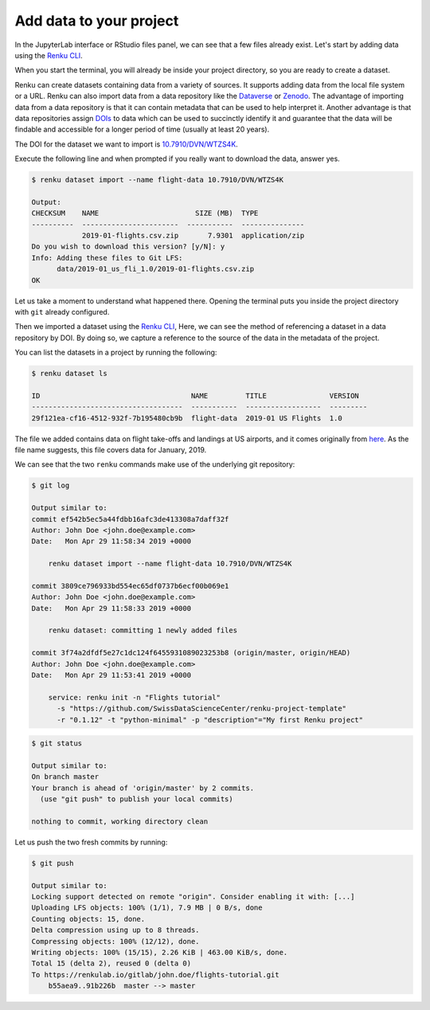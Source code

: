 .. _add_data:

Add data to your project
------------------------

In the JupyterLab interface or RStudio files panel, we can see that a few files already exist.
Let's start by adding data using the `Renku CLI <https://renku-python.readthedocs.io/en/latest/commands.html>`__.

.. tabbed:: JupyterLab

    For JupyterLab, start a terminal by clicking the **Terminal** icon (1)
    on the bottom right of the **Launcher** page.

    .. image:: ../../_static/images/jupyterlab-open-terminal.png
        :width: 85%
        :align: center
        :alt: Open terminal in JupyterLab

    If your JupyterLab interface does not have the launcher tab open, you can
    find it in the top bar menu in *File* > *New Launcher*.

    .. note::

      To paste commands to the JupyterLab console, use ``Cmd+V`` on MacOS or
      ``Ctrl+Shift+V`` on Linux.

.. tabbed:: RStudio

    For RStudio, click the Terminal tab, which is next to the Console tab.

    .. image:: ../../_static/images/rstudio-open-terminal.png
        :width: 85%
        :align: center
        :alt: Open terminal in RStudio


When you start the terminal, you will already be inside your project
directory, so you are ready to create a dataset.

Renku can create datasets containing data from a variety of sources. It
supports adding data from the local file system or a URL. Renku can also
import data from a data repository like the
`Dataverse <https://dataverse.harvard.edu>`_ or `Zenodo <https://zenodo.org>`_.
The advantage of importing data from a data repository is that it can contain metadata that
can be used to help interpret it. Another advantage is that data repositories
assign `DOIs <https://www.doi.org>`_ to data which can be used to
succinctly identify it and guarantee that the data will be findable and
accessible for a longer period of time (usually at least 20 years).

The DOI for the
dataset we want to import is `10.7910/DVN/WTZS4K <https://www.doi.org/10.7910/DVN/WTZS4K>`_.

Execute the following line and when prompted if you really want to download the
data, answer yes.

.. code-block:: console

    $ renku dataset import --name flight-data 10.7910/DVN/WTZS4K

    Output:
    CHECKSUM    NAME                       SIZE (MB)  TYPE
    ----------  -----------------------  -----------  ---------------
                2019-01-flights.csv.zip       7.9301  application/zip
    Do you wish to download this version? [y/N]: y
    Info: Adding these files to Git LFS:
          data/2019-01_us_fli_1.0/2019-01-flights.csv.zip
    OK

Let us take a moment to understand what happened there. Opening the terminal
puts you inside the project directory with ``git`` already configured.

Then we imported a dataset  using the  `Renku CLI <http
://renku-python.readthedocs.io/>`__, Here, we can see the method of
referencing a dataset in a data repository by DOI. By doing so,
we capture a reference to the source of the data in the metadata of the
project.

You can list the datasets in a project by running the following:

.. code-block:: console

    $ renku dataset ls

    ID                                    NAME         TITLE               VERSION
    ------------------------------------  -----------  ------------------  ---------
    29f121ea-cf16-4512-932f-7b195480cb9b  flight-data  2019-01 US Flights  1.0

The file we added contains data on flight take-offs and landings at US airports, and it
comes originally from `here <https://www.transtats.bts.gov>`_. As the file
name suggests, this file covers data for January, 2019.

We can see that the two ``renku`` commands make use of the underlying git
repository:

.. code-block:: console

    $ git log

    Output similar to:
    commit ef542b5ec5a44fdbb16afc3de413308a7daff32f
    Author: John Doe <john.doe@example.com>
    Date:   Mon Apr 29 11:58:34 2019 +0000

        renku dataset import --name flight-data 10.7910/DVN/WTZS4K

    commit 3809ce796933bd554ec65df0737b6ecf00b069e1
    Author: John Doe <john.doe@example.com>
    Date:   Mon Apr 29 11:58:33 2019 +0000

        renku dataset: committing 1 newly added files

    commit 3f74a2dfdf5e27c1dc124f6455931089023253b8 (origin/master, origin/HEAD)
    Author: John Doe <john.doe@example.com>
    Date:   Mon Apr 29 11:53:41 2019 +0000

        service: renku init -n "Flights tutorial"
          -s "https://github.com/SwissDataScienceCenter/renku-project-template"
          -r "0.1.12" -t "python-minimal" -p "description"="My first Renku project"

.. code-block:: console

    $ git status

    Output similar to:
    On branch master
    Your branch is ahead of 'origin/master' by 2 commits.
      (use "git push" to publish your local commits)

    nothing to commit, working directory clean

Let us push the two fresh commits by running:

.. code-block:: console

    $ git push

    Output similar to:
    Locking support detected on remote "origin". Consider enabling it with: [...]
    Uploading LFS objects: 100% (1/1), 7.9 MB | 0 B/s, done
    Counting objects: 15, done.
    Delta compression using up to 8 threads.
    Compressing objects: 100% (12/12), done.
    Writing objects: 100% (15/15), 2.26 KiB | 463.00 KiB/s, done.
    Total 15 (delta 2), reused 0 (delta 0)
    To https://renkulab.io/gitlab/john.doe/flights-tutorial.git
        b55aea9..91b226b  master --> master
